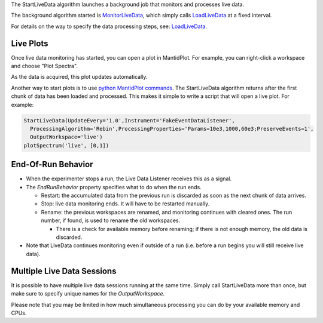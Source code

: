 .. algorithm:: StartLiveData

.. summary:: StartLiveData

.. aliases:: StartLiveData

.. usage:: StartLiveData

.. properties:: StartLiveData

The StartLiveData algorithm launches a background job that monitors and
processes live data.

The background algorithm started is
`MonitorLiveData <MonitorLiveData>`__, which simply calls
`LoadLiveData <LoadLiveData>`__ at a fixed interval.

For details on the way to specify the data processing steps, see:
`LoadLiveData <LoadLiveData#Description>`__.

Live Plots
~~~~~~~~~~

Once live data monitoring has started, you can open a plot in
MantidPlot. For example, you can right-click a workspace and choose
"Plot Spectra".

As the data is acquired, this plot updates automatically.

Another way to start plots is to use `python MantidPlot
commands <MantidPlot:_Help#Python_Scripting_in_MantidPlot>`__. The
StartLiveData algorithm returns after the first chunk of data has been
loaded and processed. This makes it simple to write a script that will
open a live plot. For example:

.. code:: python

    StartLiveData(UpdateEvery='1.0',Instrument='FakeEventDataListener',
      ProcessingAlgorithm='Rebin',ProcessingProperties='Params=10e3,1000,60e3;PreserveEvents=1',
      OutputWorkspace='live')
    plotSpectrum('live', [0,1])

End-Of-Run Behavior
~~~~~~~~~~~~~~~~~~~

-  When the experimenter stops a run, the Live Data Listener receives
   this as a signal.
-  The *EndRunBehavior* property specifies what to do when the run ends.

   -  Restart: the accumulated data from the previous run is discarded
      as soon as the next chunk of data arrives.
   -  Stop: live data monitoring ends. It will have to be restarted
      manually.
   -  Rename: the previous workspaces are renamed, and monitoring
      continues with cleared ones. The run number, if found, is used to
      rename the old workspaces.

      -  There is a check for available memory before renaming; if there
         is not enough memory, the old data is discarded.

-  Note that LiveData continues monitoring even if outside of a run
   (i.e. before a run begins you will still receive live data).

Multiple Live Data Sessions
~~~~~~~~~~~~~~~~~~~~~~~~~~~

It is possible to have multiple live data sessions running at the same
time. Simply call StartLiveData more than once, but make sure to specify
unique names for the *OutputWorkspace*.

Please note that you may be limited in how much simultaneous processing
you can do by your available memory and CPUs.

.. categories:: StartLiveData